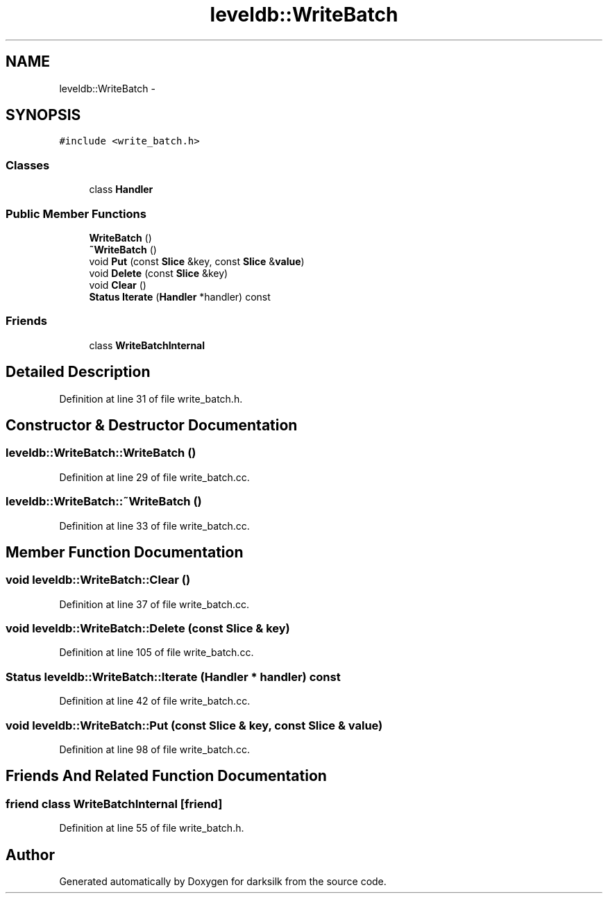 .TH "leveldb::WriteBatch" 3 "Wed Feb 10 2016" "Version 1.0.0.0" "darksilk" \" -*- nroff -*-
.ad l
.nh
.SH NAME
leveldb::WriteBatch \- 
.SH SYNOPSIS
.br
.PP
.PP
\fC#include <write_batch\&.h>\fP
.SS "Classes"

.in +1c
.ti -1c
.RI "class \fBHandler\fP"
.br
.in -1c
.SS "Public Member Functions"

.in +1c
.ti -1c
.RI "\fBWriteBatch\fP ()"
.br
.ti -1c
.RI "\fB~WriteBatch\fP ()"
.br
.ti -1c
.RI "void \fBPut\fP (const \fBSlice\fP &key, const \fBSlice\fP &\fBvalue\fP)"
.br
.ti -1c
.RI "void \fBDelete\fP (const \fBSlice\fP &key)"
.br
.ti -1c
.RI "void \fBClear\fP ()"
.br
.ti -1c
.RI "\fBStatus\fP \fBIterate\fP (\fBHandler\fP *handler) const "
.br
.in -1c
.SS "Friends"

.in +1c
.ti -1c
.RI "class \fBWriteBatchInternal\fP"
.br
.in -1c
.SH "Detailed Description"
.PP 
Definition at line 31 of file write_batch\&.h\&.
.SH "Constructor & Destructor Documentation"
.PP 
.SS "leveldb::WriteBatch::WriteBatch ()"

.PP
Definition at line 29 of file write_batch\&.cc\&.
.SS "leveldb::WriteBatch::~WriteBatch ()"

.PP
Definition at line 33 of file write_batch\&.cc\&.
.SH "Member Function Documentation"
.PP 
.SS "void leveldb::WriteBatch::Clear ()"

.PP
Definition at line 37 of file write_batch\&.cc\&.
.SS "void leveldb::WriteBatch::Delete (const \fBSlice\fP & key)"

.PP
Definition at line 105 of file write_batch\&.cc\&.
.SS "\fBStatus\fP leveldb::WriteBatch::Iterate (\fBHandler\fP * handler) const"

.PP
Definition at line 42 of file write_batch\&.cc\&.
.SS "void leveldb::WriteBatch::Put (const \fBSlice\fP & key, const \fBSlice\fP & value)"

.PP
Definition at line 98 of file write_batch\&.cc\&.
.SH "Friends And Related Function Documentation"
.PP 
.SS "friend class \fBWriteBatchInternal\fP\fC [friend]\fP"

.PP
Definition at line 55 of file write_batch\&.h\&.

.SH "Author"
.PP 
Generated automatically by Doxygen for darksilk from the source code\&.
